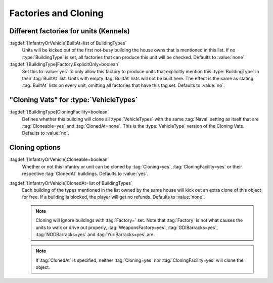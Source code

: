 Factories and Cloning
~~~~~~~~~~~~~~~~~~~~~

.. index::
  Factories; Build units from certain factories only
  Kennels; Build units from certain factories only

Different factories for units (Kennels)
```````````````````````````````````````

:tagdef:`[InfantryOrVehicle]BuiltAt=list of BuildingTypes`
  Units will be kicked out of the first not-busy building the house owns that is
  mentioned in this list. If no :type:`BuildingType` is set, all factories that
  can produce this unit will be checked. Defaults to :value:`none`.

:tagdef:`[BuildingType]Factory.ExplicitOnly=boolean`
  Set this to :value:`yes` to only allow this factory to produce units that
  explicitly mention this :type:`BuildingType` in their :tag:`BuiltAt` list.
  Units with empty :tag:`BuiltAt` lists will not be built here. The effect is
  the same as stating :tag:`BuiltAt` lists on every unit, omitting all factories
  that have this tag set. Defaults to :value:`no`.

  .. quickstart:: To recreate the dog from :game:`Red Alert` that is trained in
    a kennel, set :tag:`[KENN]Factory=InfantryType`,
    \ :tag:`[KENN]Factory.ExplicitOnly=yes`, :tag:`[DOG]BuiltAt=KENN` and update
    the :tag:`[DOG]Prerequisite` to contain :tag:`[KENN]`.


.. index::
  Clone Facilities; Clone infantry and tanks
  Factories; Clone infantry and tanks in clone facilities

"Cloning Vats" for :type:`VehicleTypes`
```````````````````````````````````````

:tagdef:`[BuildingType]CloningFacility=boolean`
  Defines whether this building will clone all :type:`VehicleTypes` with the
  same :tag:`Naval` setting as itself that are :tag:`Cloneable=yes` and
  :tag:`ClonedAt=none`. This is the :type:`VehicleType` version of the Cloning
  Vats. Defaults to :value:`no`.


.. index::
  Clone Facilities; Cloning options per type
  Vehicles; Clone from Clone Facilities
  Infantry; Clone from Clone Facilities

Cloning options
```````````````

:tagdef:`[InfantryOrVehicle]Cloneable=boolean`
  Whether or not this infantry or unit can be cloned by :tag:`Cloning=yes`,
  :tag:`CloningFacility=yes` or their respective :tag:`ClonedAt` buildings.
  Defaults to :value:`yes`.

:tagdef:`[InfantryOrVehicle]ClonedAt=list of BuildingTypes`
  Each building of the types mentioned in the list owned by the same house will
  kick out an extra clone of this object for free. If a building is blocked, the
  player will get no refunds. Defaults to :value:`none`.

  .. note:: Cloning will ignore buildings with :tag:`Factory=` set. Note that
    \ :tag:`Factory` is not what causes the units to walk or drive out properly,
    \ :tag:`WeaponsFactory=yes`, :tag:`GDIBarracks=yes`, :tag:`NODBarracks=yes`
    and :tag:`YuriBarracks=yes` are.

  .. note:: If :tag:`ClonedAt` is specified, neither :tag:`Cloning=yes` nor
    \ :tag:`CloningFacility=yes` will clone the object.

.. versionadded:: 0.2
